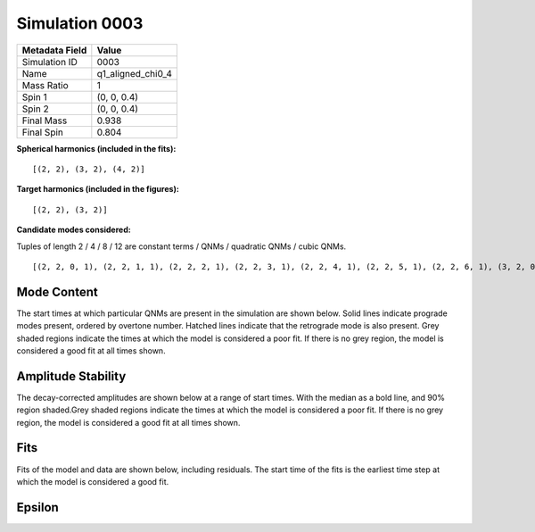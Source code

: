 Simulation 0003
===========================

+-----------------------+-------------------------+
| Metadata Field        | Value                   |
+=======================+=========================+
| Simulation ID         | 0003                    |
+-----------------------+-------------------------+
| Name                  | q1_aligned_chi0_4       |
+-----------------------+-------------------------+
| Mass Ratio            | 1                       |
+-----------------------+-------------------------+
| Spin 1                | (0, 0, 0.4)             |
+-----------------------+-------------------------+
| Spin 2                | (0, 0, 0.4)             |
+-----------------------+-------------------------+
| Final Mass            | 0.938                   |
+-----------------------+-------------------------+
| Final Spin            | 0.804                   |
+-----------------------+-------------------------+

**Spherical harmonics (included in the fits):**

::

    [(2, 2), (3, 2), (4, 2)]

**Target harmonics (included in the figures):**

::

    [(2, 2), (3, 2)]

**Candidate modes considered:**

Tuples of length 2 / 4 / 8 / 12 are constant terms / QNMs / quadratic QNMs / cubic QNMs. 

::

    [(2, 2, 0, 1), (2, 2, 1, 1), (2, 2, 2, 1), (2, 2, 3, 1), (2, 2, 4, 1), (2, 2, 5, 1), (2, 2, 6, 1), (3, 2, 0, 1), (3, 2, 1, 1), (3, 2, 2, 1), (3, 2, 3, 1), (3, 2, 4, 1), (3, 2, 5, 1), (3, 2, 6, 1), (4, 2, 0, 1), (4, 2, 1, 1), (4, 2, 2, 1), (4, 2, 3, 1), (4, 2, 4, 1), (4, 2, 5, 1), (4, 2, 6, 1), (2, 2, 0, -1), (2, 2, 1, -1), (2, 2, 2, -1), (2, 2, 3, -1), (2, 2, 4, -1), (2, 2, 5, -1), (2, 2, 6, -1), (3, 2, 0, -1), (3, 2, 1, -1), (3, 2, 2, -1), (3, 2, 3, -1), (3, 2, 4, -1), (3, 2, 5, -1), (3, 2, 6, -1), (4, 2, 0, -1), (4, 2, 1, -1), (4, 2, 2, -1), (4, 2, 3, -1), (4, 2, 4, -1), (4, 2, 5, -1), (4, 2, 6, -1), (2, 2), (3, 2), (4, 2)]

Mode Content
------------

The start times at which particular QNMs are present in the simulation are shown below. Solid lines indicate prograde modes present, ordered by overtone number. Hatched lines indicate that the retrograde mode is also present. Grey shaded regions indicate the times at which the model is considered a poor fit. If there is no grey region, the model is considered a good fit at all times shown.

.. image:: figures/0003/mode_content/mode_content.png
   :width: 600px
   :alt: mode_content.png

Amplitude Stability
-------------------

The decay-corrected amplitudes are shown below at a range of start times. With the median as a bold line, and 90% region shaded.Grey shaded regions indicate the times at which the model is considered a poor fit. If there is no grey region, the model is considered a good fit at all times shown.

.. image:: figures/0003/amplitude_stability/amplitude_stability_22.png
   :width: 600px
   :alt: amplitude_stability_22.png

.. image:: figures/0003/amplitude_stability/amplitude_stability_32.png
   :width: 600px
   :alt: amplitude_stability_32.png

Fits
----

Fits of the model and data are shown below, including residuals. The start time of the fits is the earliest time step at which the model is considered a good fit.

.. image:: figures/0003/fits/fits_22.png
   :width: 600px
   :alt: fits_22.png

.. image:: figures/0003/fits/fits_32.png
   :width: 600px
   :alt: fits_32.png

Epsilon
-------

.. image:: figures/0003/epsilon/epsilon.png
   :width: 600px
   :alt: epsilon.png

.. image:: figures/0003/epsilon/posterior_10.0.png
   :width: 600px
   :alt: posterior_10.0.png

.. image:: figures/0003/epsilon/posterior_30.0.png
   :width: 600px
   :alt: posterior_30.0.png

.. image:: figures/0003/epsilon/posterior_50.0.png
   :width: 600px
   :alt: posterior_50.0.png

